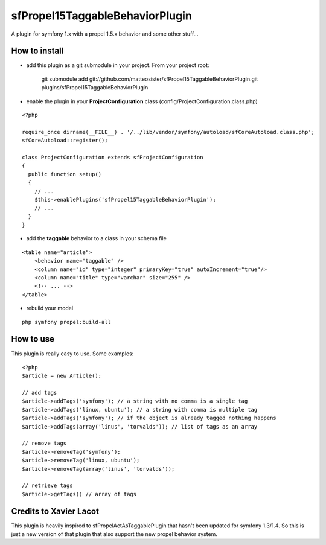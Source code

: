 --------------------------------
sfPropel15TaggableBehaviorPlugin
--------------------------------

A plugin for symfony 1.x with a propel 1.5.x behavior and some other stuff...


How to install
--------------

- add this plugin as a git submodule in your project. From your project root:

    git submodule add git://github.com/matteosister/sfPropel15TaggableBehaviorPlugin.git plugins/sfPropel15TaggableBehaviorPlugin

- enable the plugin in your **ProjectConfiguration** class (config/ProjectConfiguration.class.php)

::

    <?php

    require_once dirname(__FILE__) . '/../lib/vendor/symfony/autoload/sfCoreAutoload.class.php';
    sfCoreAutoload::register();

    class ProjectConfiguration extends sfProjectConfiguration
    {
      public function setup()
      {
        // ...
        $this->enablePlugins('sfPropel15TaggableBehaviorPlugin');
        // ...
      }
    }

- add the **taggable** behavior to a class in your schema file

::

    <table name="article">
        <behavior name="taggable" />
        <column name="id" type="integer" primaryKey="true" autoIncrement="true"/>
        <column name="title" type="varchar" size="255" />
        <!-- ... -->
    </table>

- rebuild your model

::

    php symfony propel:build-all


How to use
----------

This plugin is really easy to use.
Some examples:

::

    <?php
    $article = new Article();

    // add tags
    $article->addTags('symfony'); // a string with no comma is a single tag
    $article->addTags('linux, ubuntu'); // a string with comma is multiple tag
    $article->addTags('symfony'); // if the object is already tagged nothing happens
    $article->addTags(array('linus', 'torvalds')); // list of tags as an array

    // remove tags
    $article->removeTag('symfony');
    $article->removeTag('linux, ubuntu');
    $article->removeTag(array('linus', 'torvalds'));

    // retrieve tags
    $article->getTags() // array of tags


Credits to Xavier Lacot
-----------------------

This plugin is heavily inspired to sfPropelActAsTaggablePlugin that hasn't been updated for
symfony 1.3/1.4. So this is just a new version of that plugin that also support the new
propel behavior system.

